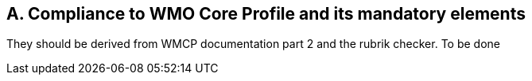 == A. Compliance to WMO Core Profile and its mandatory elements

They should be derived from WMCP documentation part 2 and the rubrik
checker. To be done
